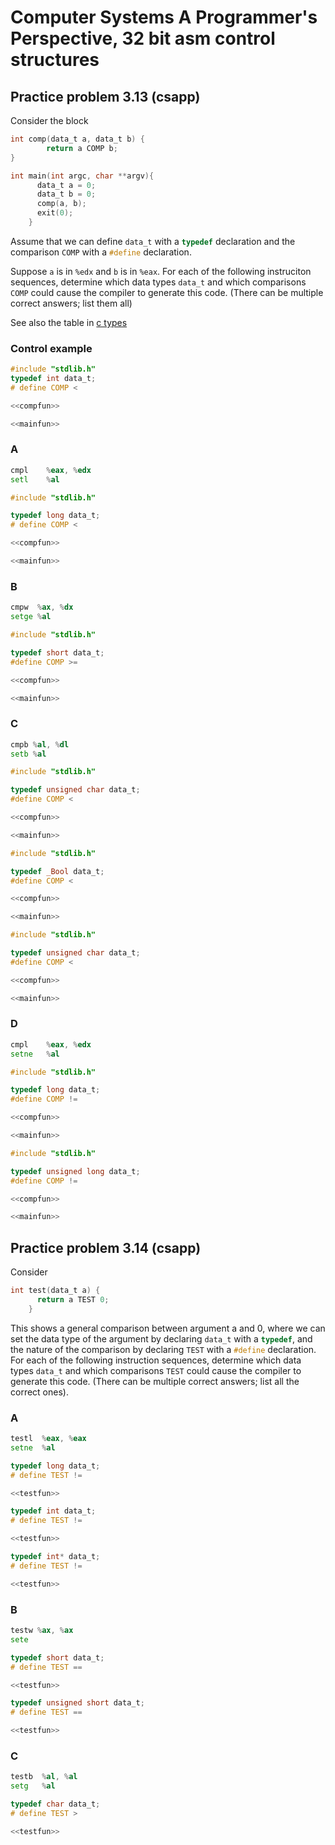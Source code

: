 * Computer Systems A Programmer's Perspective, 32 bit asm control structures


** Practice problem 3.13 (csapp)

Consider the block
#+name: compfun
#+begin_src C :session :noweb yes
  int comp(data_t a, data_t b) {
          return a COMP b;
  }
#+end_src

#+name: mainfun
#+begin_src C :session :noweb yes
  int main(int argc, char **argv){
        data_t a = 0;
        data_t b = 0;
        comp(a, b);
        exit(0);
      }
#+end_src

Assume that we can define src_C{data_t} with a src_C{typedef} declaration and the comparison
src_C{COMP} with a src_C{#define} declaration.

Suppose src_C{a} is in src_asm{%edx} and src_C{b} is in src_asm{%eax}. For each of the following
instruciton sequences, determine which data types src_C{data_t} and which comparisons src_C{COMP}
could cause the compiler to generate this code. (There can be multiple correct answers; list them all)

See also the table in [[id:df4c2469-1c33-4524-b75a-4a504f7e5999][c types]] 

*** Control example

#+begin_src C :noweb yes :tangle src/control.c
  #include "stdlib.h"
  typedef int data_t;
  # define COMP <

  <<compfun>>

  <<mainfun>>
#+end_src

*** A
#+begin_src asm
  cmpl    %eax, %edx
  setl    %al
#+end_src

#+begin_src C :noweb yes :tangle src/A.c
  #include "stdlib.h"

  typedef long data_t;  
  # define COMP <

  <<compfun>>
  
  <<mainfun>>
#+end_src

*** B
#+begin_src asm
  cmpw  %ax, %dx
  setge %al
#+end_src

#+begin_src C :noweb yes :tangle src/B.c
  #include "stdlib.h"

  typedef short data_t;
  #define COMP >=

  <<compfun>>

  <<mainfun>>
#+end_src


*** C

#+begin_src asm
  cmpb %al, %dl
  setb %al
#+end_src

#+begin_src C :noweb yes :tangle src/C.c
  #include "stdlib.h"

  typedef unsigned char data_t;
  #define COMP <

  <<compfun>>

  <<mainfun>>
#+end_src


#+begin_src C :noweb yes :tangle src/C2.c
  #include "stdlib.h"

  typedef _Bool data_t;
  #define COMP <

  <<compfun>>

  <<mainfun>>
#+end_src


#+begin_src C :noweb yes :tangle src/C3.c
  #include "stdlib.h"

  typedef unsigned char data_t;
  #define COMP <

  <<compfun>>

  <<mainfun>>
#+end_src

*** D

#+begin_src asm
  cmpl    %eax, %edx
  setne   %al
#+end_src



#+begin_src C :noweb yes :tangle src/D.c
  #include "stdlib.h"

  typedef long data_t;
  #define COMP !=

  <<compfun>>

  <<mainfun>>
#+end_src


#+begin_src C :noweb yes :tangle src/D2.c
  #include "stdlib.h"

  typedef unsigned long data_t;
  #define COMP !=

  <<compfun>>

  <<mainfun>>
#+end_src


** Practice problem 3.14 (csapp)

Consider
#+name: testfun
#+begin_src C :session :noweb yes
  int test(data_t a) {
        return a TEST 0;
      }
#+end_src

This shows a general comparison between argument a and 0, where we can set the data type
of the argument by declaring src_C{data_t} with a src_C{typedef}, and the nature of the
comparison by declaring src_C{TEST} with a src_C{#define} declaration. For each of the
following instruction sequences, determine which data types src_C{data_t} and which
comparisons src_C{TEST} could cause the compiler to generate this code. (There can be
multiple correct answers; list all the correct ones).


*** A

#+begin_src asm
  testl  %eax, %eax
  setne  %al
#+end_src

#+begin_src C  :noweb yes :main no :tangle src/test_A.c
  typedef long data_t;
  # define TEST !=

  <<testfun>>
#+end_src


#+begin_src C  :noweb yes :main no :tangle src/test_A2.c
  typedef int data_t;
  # define TEST !=

  <<testfun>>
#+end_src



#+begin_src C  :noweb yes :main no :tangle src/test_A3.c
  typedef int* data_t;
  # define TEST !=

  <<testfun>>
#+end_src


*** B
#+begin_src asm
  testw %ax, %ax
  sete
#+end_src


#+begin_src C  :noweb yes :main no :tangle src/test_B.c
  typedef short data_t;
  # define TEST ==

  <<testfun>>
#+end_src


#+begin_src C  :noweb yes :main no :tangle src/test_B2.c
  typedef unsigned short data_t;
  # define TEST ==

  <<testfun>>
#+end_src


*** C

#+begin_src asm
  testb  %al, %al
  setg   %al
#+end_src



#+begin_src C  :noweb yes :main no :tangle src/test_C.c
  typedef char data_t;
  # define TEST >

  <<testfun>>
#+end_src


